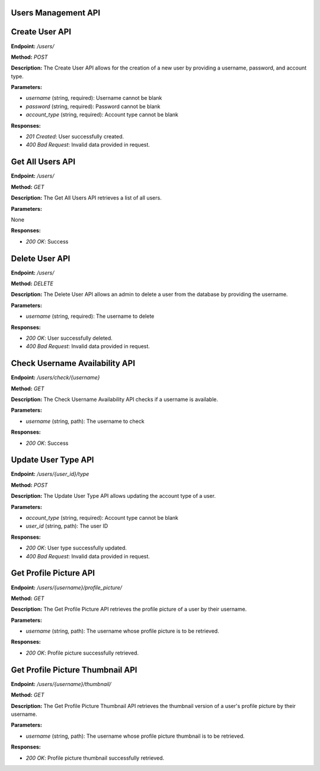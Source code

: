 ===========================
Users Management API 
===========================


===========================
Create User API
===========================

**Endpoint:** `/users/`

**Method:** `POST`

**Description:**
The Create User API allows for the creation of a new user by providing a username, password, and account type.

**Parameters:**

- `username` (string, required): Username cannot be blank
- `password` (string, required): Password cannot be blank
- `account_type` (string, required): Account type cannot be blank

**Responses:**

- `201 Created`: User successfully created.
- `400 Bad Request`: Invalid data provided in request.


===========================
Get All Users API
===========================

**Endpoint:** `/users/`

**Method:** `GET`

**Description:**
The Get All Users API retrieves a list of all users.

**Parameters:**

None

**Responses:**

- `200 OK`: Success


===========================
Delete User API
===========================

**Endpoint:** `/users/`

**Method:** `DELETE`

**Description:**
The Delete User API allows an admin to delete a user from the database by providing the username.

**Parameters:**

- `username` (string, required): The username to delete

**Responses:**

- `200 OK`: User successfully deleted.
- `400 Bad Request`: Invalid data provided in request.


===========================
Check Username Availability API
===========================

**Endpoint:** `/users/check/{username}`

**Method:** `GET`

**Description:**
The Check Username Availability API checks if a username is available.

**Parameters:**

- `username` (string, path): The username to check

**Responses:**

- `200 OK`: Success


===========================
Update User Type API
===========================

**Endpoint:** `/users/{user_id}/type`

**Method:** `POST`

**Description:**
The Update User Type API allows updating the account type of a user.

**Parameters:**

- `account_type` (string, required): Account type cannot be blank
- `user_id` (string, path): The user ID

**Responses:**

- `200 OK`: User type successfully updated.
- `400 Bad Request`: Invalid data provided in request.


===========================
Get Profile Picture API
===========================

**Endpoint:** `/users/{username}/profile_picture/`

**Method:** `GET`

**Description:**
The Get Profile Picture API retrieves the profile picture of a user by their username.

**Parameters:**

- `username` (string, path): The username whose profile picture is to be retrieved.

**Responses:**

- `200 OK`: Profile picture successfully retrieved.


===========================
Get Profile Picture Thumbnail API
===========================

**Endpoint:** `/users/{username}/thumbnail/`

**Method:** `GET`

**Description:**
The Get Profile Picture Thumbnail API retrieves the thumbnail version of a user's profile picture by their username.

**Parameters:**

- `username` (string, path): The username whose profile picture thumbnail is to be retrieved.

**Responses:**

- `200 OK`: Profile picture thumbnail successfully retrieved.
